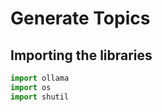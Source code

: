 * Generate Topics

** Importing the libraries

#+BEGIN_SRC python
  import ollama
  import os
  import shutil
#+END_SRC